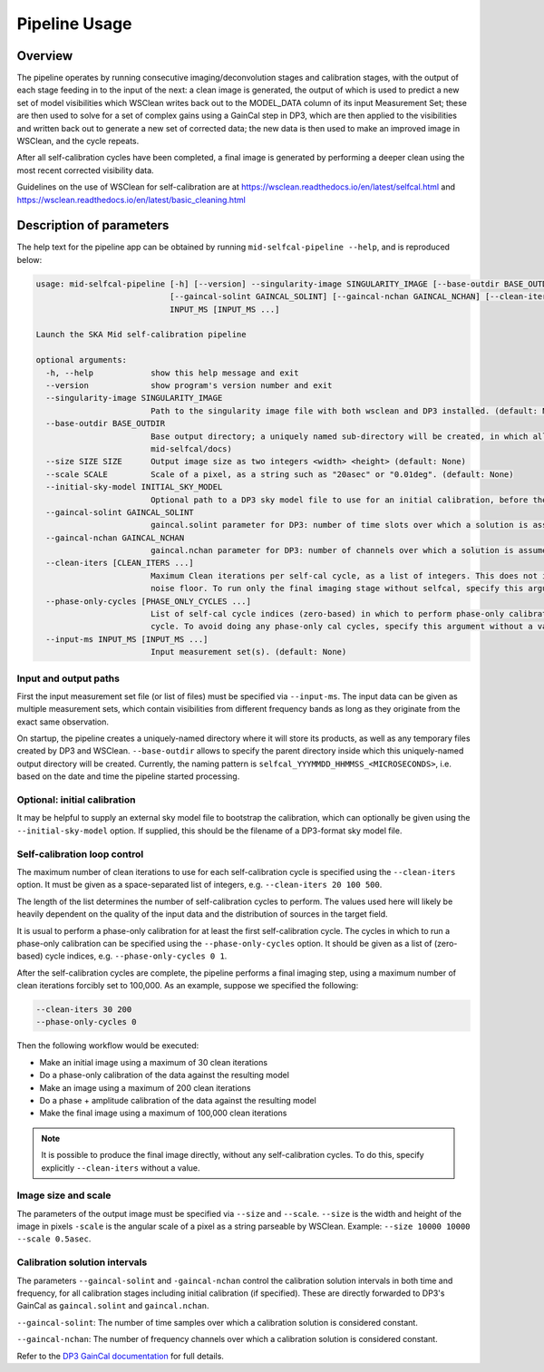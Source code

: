 .. _pipeline:

**************
Pipeline Usage
**************

Overview
========

The pipeline operates by running consecutive imaging/deconvolution stages and
calibration stages, with the output of each stage feeding in to the input of
the next: a clean image is generated, the output of which is used to predict
a new set of model visibilities which WSClean writes back out to the MODEL_DATA
column of its input Measurement Set; these are then used to solve for a set
of complex gains using a GainCal step in DP3, which are then applied to the
visibilities and written back out to generate a new set of corrected data;
the new data is then used to make an improved image in WSClean, and the cycle
repeats.

After all self-calibration cycles have been completed, a final image is
generated by performing a deeper clean using the most recent corrected
visibility data.

Guidelines on the use of WSClean for self-calibration are at
https://wsclean.readthedocs.io/en/latest/selfcal.html and
https://wsclean.readthedocs.io/en/latest/basic_cleaning.html


Description of parameters
=========================

The help text for the pipeline app can be obtained by running
``mid-selfcal-pipeline --help``, and is reproduced below:

.. code-block:: none

  usage: mid-selfcal-pipeline [-h] [--version] --singularity-image SINGULARITY_IMAGE [--base-outdir BASE_OUTDIR] --size SIZE SIZE --scale SCALE [--initial-sky-model INITIAL_SKY_MODEL]
                              [--gaincal-solint GAINCAL_SOLINT] [--gaincal-nchan GAINCAL_NCHAN] [--clean-iters [CLEAN_ITERS ...]] [--phase-only-cycles [PHASE_ONLY_CYCLES ...]] --input-ms
                              INPUT_MS [INPUT_MS ...]

  Launch the SKA Mid self-calibration pipeline

  optional arguments:
    -h, --help            show this help message and exit
    --version             show program's version number and exit
    --singularity-image SINGULARITY_IMAGE
                          Path to the singularity image file with both wsclean and DP3 installed. (default: None)
    --base-outdir BASE_OUTDIR
                          Base output directory; a uniquely named sub-directory will be created, in which all products will be written. (default: /home/vince/repositories/ska-sdp-wflow-
                          mid-selfcal/docs)
    --size SIZE SIZE      Output image size as two integers <width> <height> (default: None)
    --scale SCALE         Scale of a pixel, as a string such as "20asec" or "0.01deg". (default: None)
    --initial-sky-model INITIAL_SKY_MODEL
                          Optional path to a DP3 sky model file to use for an initial calibration, before the self-cal starts. (default: None)
    --gaincal-solint GAINCAL_SOLINT
                          gaincal.solint parameter for DP3: number of time slots over which a solution is assumed to be constant (default: 1)
    --gaincal-nchan GAINCAL_NCHAN
                          gaincal.nchan parameter for DP3: number of channels over which a solution is assumed to be constant (default: 0)
    --clean-iters [CLEAN_ITERS ...]
                          Maximum Clean iterations per self-cal cycle, as a list of integers. This does not include the final imaging stage, where the image is deconvolved down to the
                          noise floor. To run only the final imaging stage without selfcal, specify this argument without a value. (default: [20, 100, 500])
    --phase-only-cycles [PHASE_ONLY_CYCLES ...]
                          List of self-cal cycle indices (zero-based) in which to perform phase-only calibration. A reasonable default is to run a phase-only calibration for the first
                          cycle. To avoid doing any phase-only cal cycles, specify this argument without a value. (default: [0])
    --input-ms INPUT_MS [INPUT_MS ...]
                          Input measurement set(s). (default: None)


Input and output paths
----------------------

First the input measurement set file (or list of files) must be specified via ``--input-ms``.
The input data can be given as multiple measurement sets, which contain visibilities from different frequency bands as long as they originate from the exact same observation.

On startup, the pipeline creates a uniquely-named directory where it will store its products, as well as any temporary files created by DP3 and WSClean.
``--base-outdir`` allows to specify the parent directory inside which this uniquely-named output directory will be created.
Currently, the naming pattern is ``selfcal_YYYMMDD_HHMMSS_<MICROSECONDS>``, i.e. based on the date and time the pipeline started processing.


Optional: initial calibration
-----------------------------

It may be helpful to supply an external sky model file to bootstrap the calibration, which can optionally be given using the ``--initial-sky-model`` option.
If supplied, this should be the filename of a DP3-format sky model file.


Self-calibration loop control
-----------------------------

The maximum number of clean iterations to use for each self-calibration cycle is specified using the ``--clean-iters`` option.
It must be given as a space-separated list of integers, e.g. ``--clean-iters 20 100 500``.

The length of the list determines the number of self-calibration cycles to perform.
The values used here will likely be heavily dependent on the quality of the input data and the distribution of sources in the target field.

It is usual to perform a phase-only calibration for at least the first self-calibration cycle. 
The cycles in which to run a phase-only calibration can be specified using the ``--phase-only-cycles`` option.
It should be given as a list of (zero-based) cycle indices, e.g. ``--phase-only-cycles 0 1``.

After the self-calibration cycles are complete, the pipeline performs a final imaging step, using a maximum number of clean iterations forcibly set to 100,000.
As an example, suppose we specified the following:

.. code-block::

  --clean-iters 30 200
  --phase-only-cycles 0

Then the following workflow would be executed:  

- Make an initial image using a maximum of 30 clean iterations
- Do a phase-only calibration of the data against the resulting model
- Make an image using a maximum of 200 clean iterations
- Do a phase + amplitude calibration of the data against the resulting model
- Make the final image using a maximum of 100,000 clean iterations

.. note::

  It is possible to produce the final image directly, without any self-calibration cycles.
  To do this, specify explicitly ``--clean-iters`` without a value.


Image size and scale
--------------------

The parameters of the output image must be specified via ``--size`` and ``--scale``.
``--size`` is the width and height of the image in pixels
``-scale`` is the angular scale of a pixel as a string parseable by WSClean.
Example: ``--size 10000 10000 --scale 0.5asec``.


Calibration solution intervals
------------------------------

The parameters ``--gaincal-solint`` and ``-gaincal-nchan`` control the calibration solution intervals in both time and frequency, for all calibration stages including initial calibration (if specified). 
These are directly forwarded to DP3's GainCal as ``gaincal.solint`` and ``gaincal.nchan``.

``--gaincal-solint``: The number of time samples over which a calibration solution is considered constant.

``--gaincal-nchan``: The number of frequency channels over which a calibration solution is considered constant.

Refer to the `DP3 GainCal documentation <https://dp3.readthedocs.io/en/latest/steps/GainCal.html>`_ for full details.
